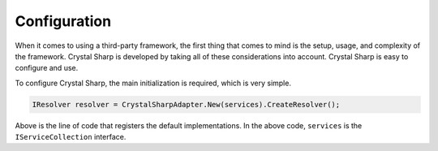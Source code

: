Configuration
=============

When it comes to using a third-party framework, the first thing that comes to mind is the setup, usage, and complexity of the framework. Crystal Sharp is developed by taking all of these considerations into account. Crystal Sharp is easy to configure and use.

To configure Crystal Sharp, the main initialization is required, which is very simple.

.. code-block:: c#

  IResolver resolver = CrystalSharpAdapter.New(services).CreateResolver();

Above is the line of code that registers the default implementations. In the above code, ``services`` is the ``IServiceCollection`` interface.
